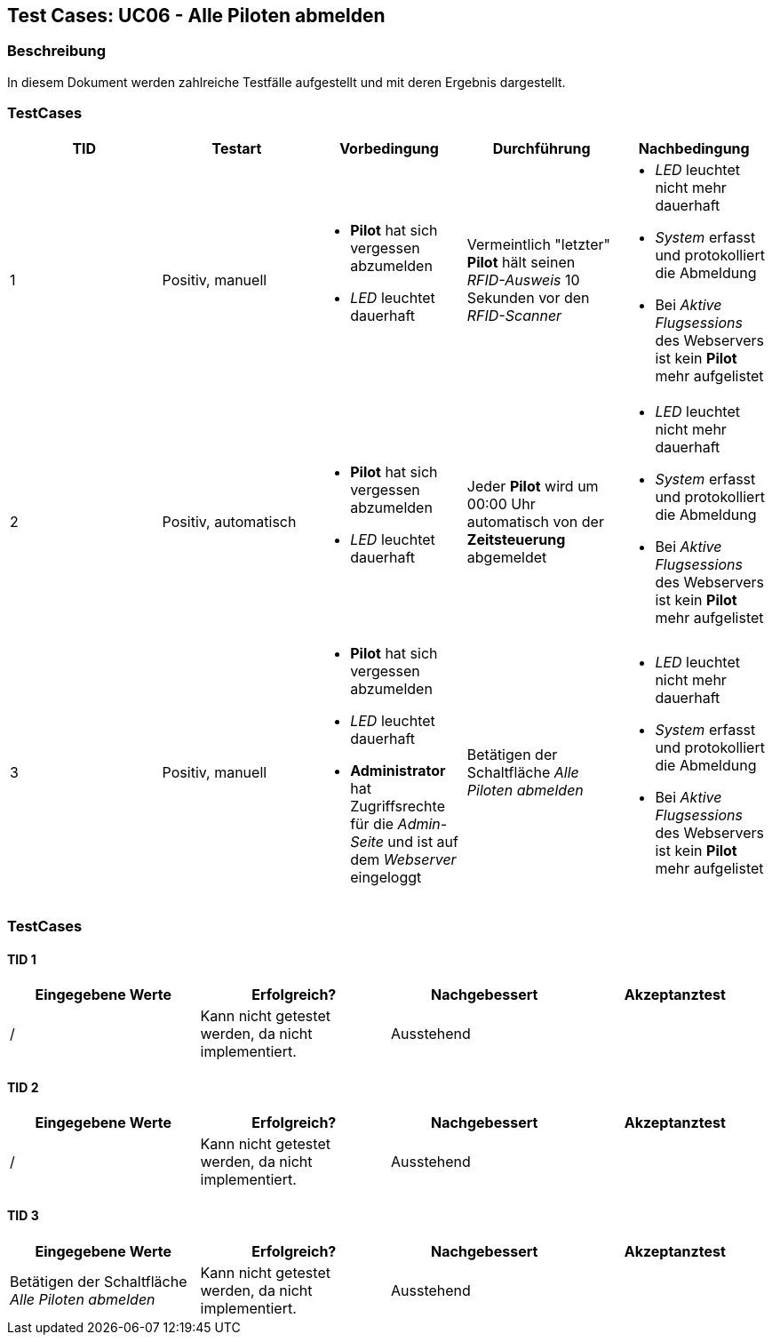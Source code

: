 == Test Cases: UC06 - Alle Piloten abmelden
// Platzhalter für weitere Dokumenten-Attribute


=== Beschreibung

In diesem Dokument werden zahlreiche Testfälle aufgestellt und mit deren Ergebnis dargestellt.

=== TestCases

[%header, cols=5*]
|===
|TID
|Testart
|Vorbedingung
|Durchführung
|Nachbedingung

|1
|Positiv, manuell
a|* *Pilot* hat sich vergessen abzumelden
* _LED_ leuchtet dauerhaft
|Vermeintlich "letzter" *Pilot* hält seinen _RFID-Ausweis_ 10 Sekunden vor den _RFID-Scanner_ 
a|* _LED_ leuchtet nicht mehr dauerhaft 
* _System_ erfasst und protokolliert die Abmeldung
* Bei _Aktive Flugsessions_ des Webservers ist kein *Pilot* mehr aufgelistet

|2
|Positiv, automatisch
a|* *Pilot* hat sich vergessen abzumelden
* _LED_ leuchtet dauerhaft
|Jeder *Pilot* wird um 00:00 Uhr automatisch von der *Zeitsteuerung* abgemeldet 
a|* _LED_ leuchtet nicht mehr dauerhaft
* _System_ erfasst und protokolliert die Abmeldung
* Bei _Aktive Flugsessions_ des Webservers ist kein *Pilot* mehr aufgelistet

|3
|Positiv, manuell
a|* *Pilot* hat sich vergessen abzumelden
* _LED_ leuchtet dauerhaft
* *Administrator* hat Zugriffsrechte für die _Admin-Seite_ und ist auf dem _Webserver_ eingeloggt
|Betätigen der Schaltfläche _Alle Piloten abmelden_   
a|* _LED_ leuchtet nicht mehr dauerhaft
* _System_ erfasst und protokolliert die Abmeldung
* Bei _Aktive Flugsessions_ des Webservers ist kein *Pilot* mehr aufgelistet

|===

=== TestCases

==== TID 1

[%header, cols=4*]
|===
|Eingegebene Werte
|Erfolgreich?
|Nachgebessert
|Akzeptanztest

| / 
| Kann nicht getestet werden, da nicht implementiert.
| Ausstehend
|

|===

==== TID 2

[%header, cols=4*]
|===
|Eingegebene Werte
|Erfolgreich?
|Nachgebessert
|Akzeptanztest

| /
| Kann nicht getestet werden, da nicht implementiert.
| Ausstehend
|

|===

==== TID 3

[%header, cols=4*]
|===
|Eingegebene Werte
|Erfolgreich?
|Nachgebessert
|Akzeptanztest

| Betätigen der Schaltfläche _Alle Piloten abmelden_  
| Kann nicht getestet werden, da nicht implementiert.
| Ausstehend
|

|===


